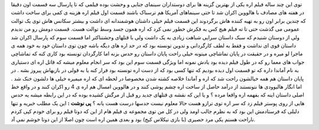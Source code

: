 .. title: اره ۴ اکران شد 
.. date: 2007/11/10 14:5:10

توی این چند ساله فیلم اره یکی از بهترین گزینه ها برای دوستداران سینمای
جنایی و وحشت بوده فیلمی که تا پارسال سه قسمت اون دقیقا در هفته های مصادف
با هالووین اکران شد تا حتی سینماهای آمریکا هم ترسناک باشند قسمت اول فیلم
اره هزینه ی کمی برای ساخت داشت که چندین برابر اون رو به تهیه کننده هاش
برگردوند این قسمت فیلم خیلی داشتان هوشمندانه ای داشت و بیشتر سکانس هاش
توی یک توالت عمومی می گذشت حتی تا ته فیلم هیچ کس به فکرش خطور نمی کرد که
اره همون جسد وسط توالت هست. قسمت دومش رو من ندیدم ولی از دوستان شنیدم که
سبک داستان سرایی شباهت زیادی به یک داشت ولی با قتلهای وحشتناکتر اما قسمت
سوم که پارسال اکران شد داستان قوی ای نداشت و فقط به لطف کارگردانی و
تدوین تونسته بود که در حد اره های دیگه باشه چون توی داستان خود به خود
همه ی ماجرا لو میره و در حقیقت در پایان تماشاچی میتونه خیلی راحت پایان
داستان رو حدس بزنه اما کارگردان تونسته بود کاری کنه که تماشاچی جواب های
معما رو که در طول فیلم دیده بود یادش نمونه اما ویژگی قسمت سوم این بود که
سر انجام معلوم میشه که قاتل اره ای دستیاری به نام آماندا داره که تو قسمت
اول دیده بودیم که تنها کسی بود که از دست اره تونسته بود فرار کنه یا به
قولی در بازیهاش پیروز بشه . در پایان داستان هم همه خیالشون راحت شد که
اره و آماندا خلاصه کشته شدن مخصوصا در لحظه ای که اره میمیره خیلی ها
دلشون خنک شد . اما انگار هالیوودی ها نتونستند از درآمد حاصل از ساخت اره
چشم پوشی کنند و در هالووین امسال هم اره ی 4 رو اکران کنند و در واقع خط
اصلی داستان اینه که بفهمه اره واقعا مرده ؟ و یا این که نقشه ی قتلهای
جدید رو قبل از مرگش کشیده بوده که در این رابطه میشه یه حدس هایی از روی
پوستر فیلم زد که سر اره توی ترازو هست حالا معلوم نیست حدسها درست هست
یانه ؟ **پی نوشت :** این یک مطلب خبریه و تنها دلیلی که فرستادمش این بود
که به نظرم جالب اومد ولی در کل من توی مجموعه ی فیلم هام از این که دوتا
فیلم رو برای خودم کپی کردم ناراحت هستم یکی مرد حصیری (با بازی نیکلاس
کیج) بود و بعدی همین اره است چون اصلا از این دوتا خوشم نمی آد.
